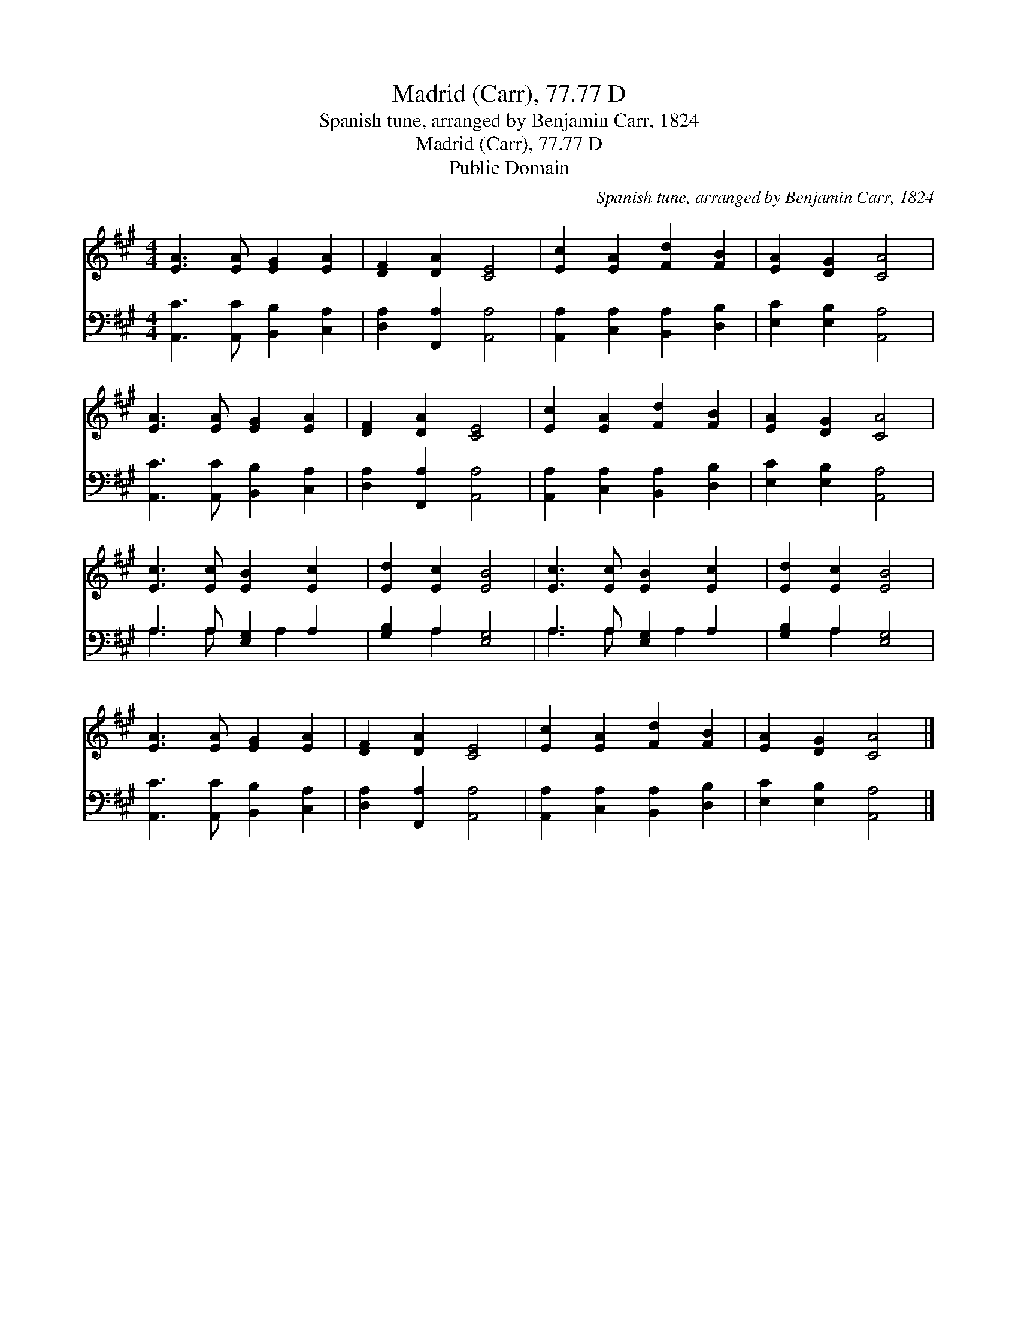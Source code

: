 X:1
T:Madrid (Carr), 77.77 D
T:Spanish tune, arranged by Benjamin Carr, 1824
T:Madrid (Carr), 77.77 D
T:Public Domain
C:Spanish tune, arranged by Benjamin Carr, 1824
Z:Public Domain
%%score 1 ( 2 3 )
L:1/8
M:4/4
K:A
V:1 treble 
V:2 bass 
V:3 bass 
V:1
 [EA]3 [EA] [EG]2 [EA]2 | [DF]2 [DA]2 [CE]4 | [Ec]2 [EA]2 [Fd]2 [FB]2 | [EA]2 [DG]2 [CA]4 | %4
 [EA]3 [EA] [EG]2 [EA]2 | [DF]2 [DA]2 [CE]4 | [Ec]2 [EA]2 [Fd]2 [FB]2 | [EA]2 [DG]2 [CA]4 | %8
 [Ec]3 [Ec] [EB]2 [Ec]2 | [Ed]2 [Ec]2 [EB]4 | [Ec]3 [Ec] [EB]2 [Ec]2 | [Ed]2 [Ec]2 [EB]4 | %12
 [EA]3 [EA] [EG]2 [EA]2 | [DF]2 [DA]2 [CE]4 | [Ec]2 [EA]2 [Fd]2 [FB]2 | [EA]2 [DG]2 [CA]4 |] %16
V:2
 [A,,C]3 [A,,C] [B,,B,]2 [C,A,]2 | [D,A,]2 [F,,A,]2 [A,,A,]4 | [A,,A,]2 [C,A,]2 [B,,A,]2 [D,B,]2 | %3
 [E,C]2 [E,B,]2 [A,,A,]4 | [A,,C]3 [A,,C] [B,,B,]2 [C,A,]2 | [D,A,]2 [F,,A,]2 [A,,A,]4 | %6
 [A,,A,]2 [C,A,]2 [B,,A,]2 [D,B,]2 | [E,C]2 [E,B,]2 [A,,A,]4 | A,3 A, [E,G,]2 A,2 | %9
 [G,B,]2 A,2 [E,G,]4 | A,3 A, [E,G,]2 A,2 | [G,B,]2 A,2 [E,G,]4 | [A,,C]3 [A,,C] [B,,B,]2 [C,A,]2 | %13
 [D,A,]2 [F,,A,]2 [A,,A,]4 | [A,,A,]2 [C,A,]2 [B,,A,]2 [D,B,]2 | [E,C]2 [E,B,]2 [A,,A,]4 |] %16
V:3
 x8 | x8 | x8 | x8 | x8 | x8 | x8 | x8 | A,3 A, x A,2 x | x2 A,2 x4 | A,3 A, x A,2 x | x2 A,2 x4 | %12
 x8 | x8 | x8 | x8 |] %16

